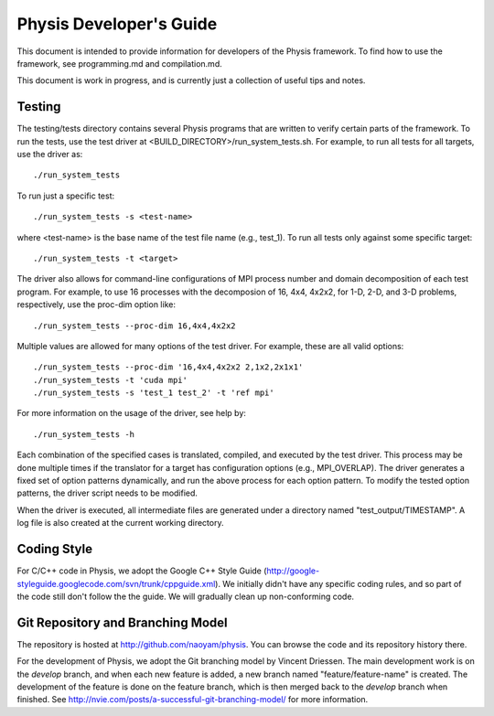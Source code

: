 ========================
Physis Developer's Guide
========================

This document is intended to provide information for developers of the
Physis framework. To find how to use the framework, see programming.md
and compilation.md.

This document is work in progress, and is currently just a collection
of useful tips and notes.

Testing
-------

The testing/tests directory contains several Physis programs that
are written to verify certain parts of the framework. To run the
tests, use the test driver at
<BUILD_DIRECTORY>/run_system_tests.sh. For example, to run all tests
for all targets, use the driver as::

  ./run_system_tests

To run just a specific test::

  ./run_system_tests -s <test-name>

where <test-name> is the base name of the test file name (e.g.,
test_1). To run all tests only against some specific target::

  ./run_system_tests -t <target>

The driver also allows for command-line configurations of MPI process
number and domain decomposition of each test program. For
example, to use 16 processes with the decomposion of 16, 4x4, 4x2x2,
for 1-D, 2-D, and 3-D problems, respectively, use the proc-dim option
like::

  ./run_system_tests --proc-dim 16,4x4,4x2x2

Multiple values are allowed for many options of the test driver. For
example, these are all valid options::

  ./run_system_tests --proc-dim '16,4x4,4x2x2 2,1x2,2x1x1'
  ./run_system_tests -t 'cuda mpi'
  ./run_system_tests -s 'test_1 test_2' -t 'ref mpi'

For more information on the usage of the driver, see help by::

  ./run_system_tests -h

Each combination of the specified cases is translated, compiled, and
executed by the test driver. This process may be done multiple times
if the translator for a target has configuration options (e.g.,
MPI_OVERLAP). The driver generates a fixed set of option patterns
dynamically, and run the above process for each option pattern. To
modify the tested option patterns, the driver script needs to be
modified. 

When the driver is executed, all intermediate files are generated
under a directory named "test_output/TIMESTAMP". A log file is also
created at the current working directory.

Coding Style
------------

For C/C++ code in Physis, we adopt the Google C++ Style Guide
(http://google-styleguide.googlecode.com/svn/trunk/cppguide.xml). We
initially didn't have any specific coding rules, and so part of the
code still don't follow the the guide. We will gradually clean up
non-conforming code.

Git Repository and Branching Model
----------------------------------

The repository is hosted at http://github.com/naoyam/physis. You can
browse the code and its repository history there.

For the development of Physis, we adopt the Git branching model by
Vincent Driessen. The main development work is on the `develop`
branch, and when each new feature is added, a new branch named
"feature/feature-name" is created. The development of the feature is
done on the feature branch, which is then merged back to the `develop`
branch when finished. See
http://nvie.com/posts/a-successful-git-branching-model/ for more
information.
